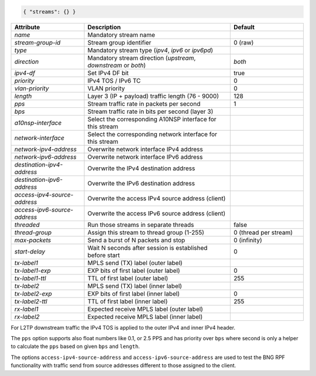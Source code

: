 .. code-block:: json

    { "streams": {} }


.. list-table::
   :widths: 25 50 25
   :header-rows: 1

   * - Attribute
     - Description
     - Default
   * - `name`
     - Mandatory stream name
     - 
   * - `stream-group-id`
     - Stream group identifier
     - 0 (raw)
   * - `type`
     - Mandatory stream type (`ipv4`, `ipv6` or `ipv6pd`)
     - 
   * - `direction`
     - Mandatory stream direction (`upstream`, `downstream` or `both`)
     - `both`
   * - `ipv4-df`
     - Set IPv4 DF bit
     - true
   * - `priority`
     - IPv4 TOS / IPv6 TC
     - 0
   * - `vlan-priority`
     - VLAN priority
     - 0
   * - `length`
     - Layer 3 (IP + payload) traffic length (76 - 9000)
     - 128
   * - `pps`
     - Stream traffic rate in packets per second
     - 1
   * - `bps`
     - Stream traffic rate in bits per second (layer 3)
     - 
   * - `a10nsp-interface`
     - Select the corresponding A10NSP interface for this stream
     - 
   * - `network-interface`
     - Select the corresponding network interface for this stream
     - 
   * - `network-ipv4-address`
     - Overwrite network interface IPv4 address
     - 
   * - `network-ipv6-address`
     - Overwrite network interface IPv6 address
     - 
   * - `destination-ipv4-address`
     - Overwrite the IPv4 destination address
     - 
   * - `destination-ipv6-address`
     - Overwrite the IPv6 destination address
     - 
   * - `access-ipv4-source-address`
     - Overwrite the access IPv4 source address (client)
     - 
   * - `access-ipv6-source-address`
     - Overwrite the access IPv6 source address (client)
     - 
   * - `threaded`
     - Run those streams in separate threads
     - false
   * - `thread-group`
     - Assign this stream to thread group (1-255)
     - 0 (thread per stream)
   * - `max-packets`
     - Send a burst of N packets and stop
     - 0 (infinity)
   * - `start-delay`
     - Wait N seconds after session is established before start
     - 0
   * - `tx-label1`
     - MPLS send (TX) label (outer label)
     - 
   * - `tx-label1-exp`
     - EXP bits of first label (outer label)
     - 0
   * - `tx-label1-ttl`
     - TTL of first label (outer label)
     - 255
   * - `tx-label2`
     - MPLS send (TX) label (inner label)
     - 
   * - `tx-label2-exp`
     - EXP bits of first label (inner label)
     - 0
   * - `tx-label2-ttl`
     - TTL of first label (inner label)
     - 255
   * - `rx-label1`
     - Expected receive MPLS label (outer label)
     - 
   * - `rx-label2`
     - Expected receive MPLS label (inner label)
     - 

For L2TP downstream traffic the IPv4 TOS is applied to the outer IPv4 
and inner IPv4 header.

The ``pps`` option supports also float numbers like 0.1, or 2.5 PPS and has 
priority over ``bps`` where second is only a helper to calculate the ``pps`` 
based on given ``bps`` and ``length``.

The options ``access-ipv4-source-address`` and ``access-ipv6-source-address`` 
are used to test the BNG RPF functionality with traffic send from source addresses 
different to those assigned to the client. 
